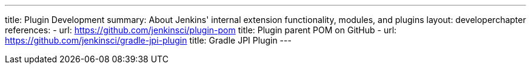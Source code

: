 ---
title: Plugin Development
summary: About Jenkins' internal extension functionality, modules, and plugins
layout: developerchapter
references:
- url: https://github.com/jenkinsci/plugin-pom
  title: Plugin parent POM on GitHub
- url: https://github.com/jenkinsci/gradle-jpi-plugin
  title: Gradle JPI Plugin
---
